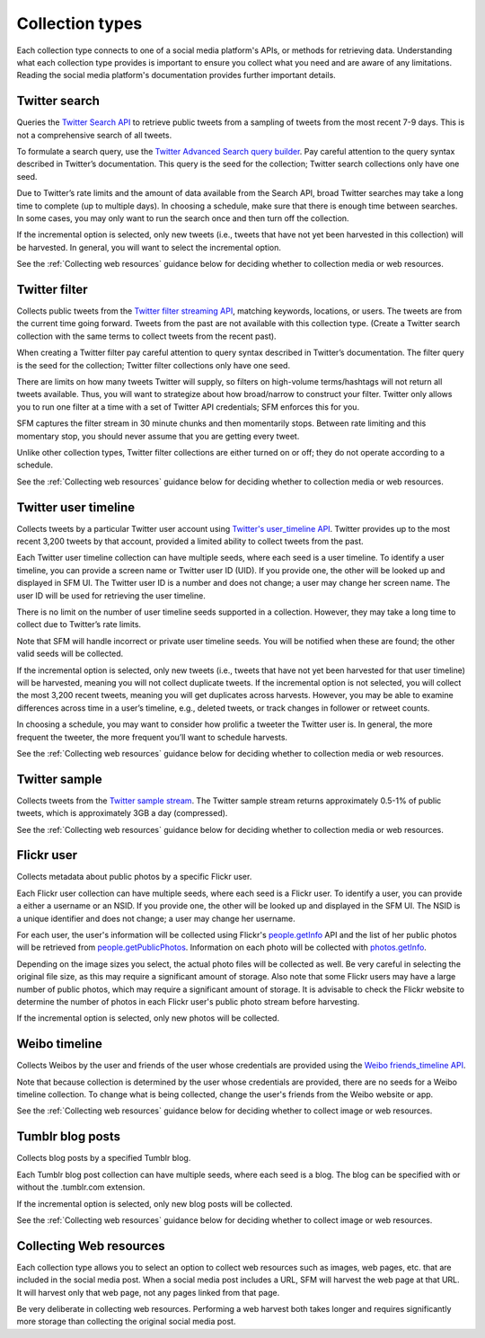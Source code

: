 ================
Collection types
================

Each collection type connects to one of a social media platform's APIs, or methods for retrieving data. Understanding
what each collection type provides is important to ensure you collect what you need and are aware of any limitations.
Reading the social media platform's documentation provides further important details.

.. _Twitter search:

---------------
Twitter search
---------------

Queries the `Twitter Search API <https://dev.twitter.com/rest/public/search>`_ to retrieve public tweets from a sampling
of tweets from the most recent 7-9 days. This is not a comprehensive search of all tweets.

To formulate a search query,
use the `Twitter Advanced Search query builder <https://twitter.com/search-advanced>`_. Pay careful attention to the
query syntax described in Twitter’s documentation.  This query is the seed for the collection; Twitter search
collections only have one seed.

Due to Twitter’s rate limits and the amount of data available from the Search API, broad Twitter searches may take a
long time to complete (up to multiple days).  In choosing a schedule, make sure that there is enough time between
searches.  In some cases, you may only want to run the search once and then turn off the collection.

If the incremental option is selected, only new tweets (i.e., tweets that have not yet been harvested in this
collection) will be harvested.  In general, you will want to select the incremental option.

See the :ref:`Collecting web resources` guidance below for deciding whether to collection media or web resources.

.. _Twitter filter:

---------------
Twitter filter
---------------

Collects public tweets from the `Twitter filter streaming API <https://dev.twitter.com/streaming/reference/post/statuses/filter>`_,
matching keywords, locations, or users. The tweets are from the current time going forward. Tweets from the past are
not available with this collection type. (Create a Twitter search collection with the same terms to collect tweets from
the recent past).

When creating a Twitter filter pay careful attention to query syntax described in Twitter’s documentation.  The filter
query is the seed for the collection; Twitter filter collections only have one seed.

There are limits on how many tweets Twitter will supply, so filters on high-volume terms/hashtags will not return all tweets
available.  Thus, you will want to strategize about how broad/narrow to construct your filter. Twitter only allows you
to run one filter at a time with a set of Twitter API credentials; SFM enforces this for you.

SFM captures the filter stream in 30 minute chunks and then momentarily stops.  Between rate limiting and this momentary
stop, you should never assume that you are getting every tweet.

Unlike other collection types, Twitter filter collections are either turned on or off; they do not operate according to
a schedule.

See the :ref:`Collecting web resources` guidance below for deciding whether to collection media or web resources.

.. _Twitter user timeline:

---------------------
Twitter user timeline
---------------------

Collects tweets by a particular Twitter user account using `Twitter's user_timeline API <https://dev.twitter.com/rest/reference/get/statuses/user_timeline>`_.
Twitter provides up to the most recent 3,200 tweets by that account, provided a limited ability to collect tweets from
the past.

Each Twitter user timeline collection can have multiple seeds, where each seed is a user timeline. To identify a user
timeline, you can provide a screen name or Twitter user ID (UID). If you provide one, the other will be looked up and
displayed in SFM UI. The Twitter user ID is a number and does not change; a user may change her screen name.  The user
ID will be used for retrieving the user timeline.

There is no limit on the number of user timeline seeds supported in a collection.  However, they may take a long time 
to collect due to Twitter’s rate limits.

Note that SFM will handle incorrect or private user timeline seeds. You will be notified when these are found; the other
valid seeds will be collected.

If the incremental option is selected, only new tweets (i.e., tweets that have not yet been harvested for that user
timeline) will be harvested, meaning you will not collect duplicate tweets. If the incremental option is not selected,
you will collect the most 3,200 recent tweets, meaning you will get duplicates across harvests. However, you may be able
to examine differences across time in a user’s timeline, e.g., deleted tweets, or track changes in follower or
retweet counts.

In choosing a schedule, you may want to consider how prolific a tweeter the Twitter user is. In general, the more
frequent the tweeter, the more frequent you’ll want to schedule harvests.

See the :ref:`Collecting web resources` guidance below for deciding whether to collection media or web resources.

.. _Twitter sample:

--------------
Twitter sample
--------------

Collects tweets from the `Twitter sample stream <https://dev.twitter.com/streaming/reference/get/statuses/sample>`_.
The Twitter sample stream returns approximately 0.5-1% of public tweets, which is approximately 3GB a day (compressed).

See the :ref:`Collecting web resources` guidance below for deciding whether to collection media or web resources.

.. _Flickr user:

-----------
Flickr user
-----------

Collects metadata about public photos by a specific Flickr user.

Each Flickr user collection can have multiple seeds, where each seed is a Flickr user. To identify a user,
you can provide a either a username or an NSID. If you provide one, the other will be looked up and displayed in the
SFM UI. The NSID is a unique identifier and does not change; a user may change her username.

For each user, the user's information will be collected using Flickr's `people.getInfo <https://www.flickr.com/services/api/flickr.people.getInfo.html>`_ API and the list of her public
photos will be retrieved from `people.getPublicPhotos <https://www.flickr.com/services/api/flickr.people.getPublicPhotos.html>`_. Information on each photo will be collected with
`photos.getInfo <https://www.flickr.com/services/api/flickr.photos.getInfo.html>`_.

Depending on the image sizes you select, the actual photo files will be collected as well. Be very careful in selecting
the original file size, as this may require a significant amount of storage. Also note that some Flickr users may have 
a large number of public photos, which may require a significant amount of storage. It is advisable to check the Flickr
website to determine the number of photos in each Flickr user's public photo stream before harvesting.

If the incremental option is selected, only new photos will be collected.

.. _Weibo timeline:

--------------
Weibo timeline
--------------

Collects Weibos by the user and friends of the user whose credentials are provided using the
`Weibo friends_timeline API <http://open.weibo.com/wiki/2/statuses/friends_timeline>`_.

Note that because collection is determined by the user whose credentials are provided, there are no seeds for a
Weibo timeline collection. To change what is being collected, change the user's friends from the Weibo website
or app.

See the :ref:`Collecting web resources` guidance below for deciding whether to collect image or web resources.

.. _Tumblr blog posts:

-----------------
Tumblr blog posts
-----------------
Collects blog posts by a specified Tumblr blog.

Each Tumblr blog post collection can have multiple seeds, where each seed is a blog. The blog can be specified
with or without the .tumblr.com extension.

If the incremental option is selected, only new blog posts will be collected.

See the :ref:`Collecting web resources` guidance below for deciding whether to collect image or web resources.

.. _Collecting web resources:

------------------------
Collecting Web resources
------------------------
Each collection type allows you to select an option to collect web resources such as images, web pages, etc. that are
included in the social media post. When a social media post includes a URL, SFM will harvest the web page at that URL.
It will harvest only that web page, not any pages linked from that page.

Be very deliberate in collecting web resources.  Performing a web harvest both takes longer and requires significantly
more storage than collecting the original social media post.
